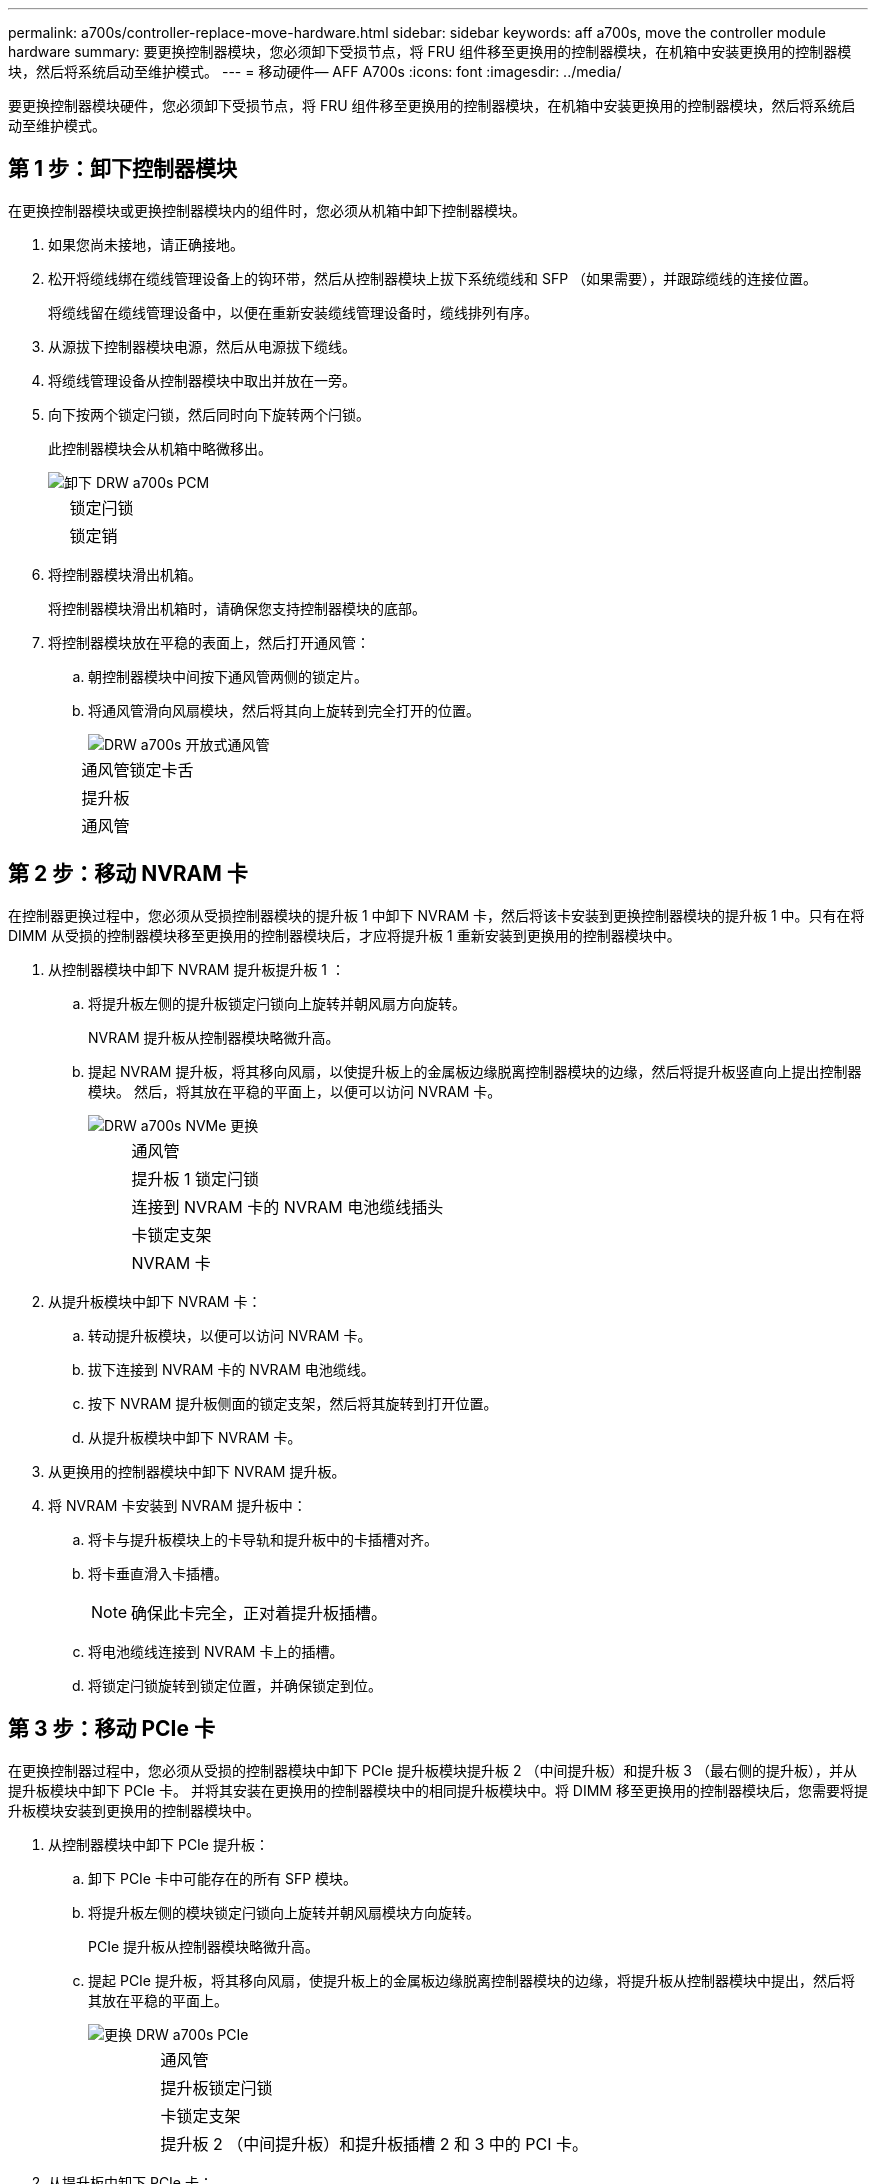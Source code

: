 ---
permalink: a700s/controller-replace-move-hardware.html 
sidebar: sidebar 
keywords: aff a700s, move the controller module hardware 
summary: 要更换控制器模块，您必须卸下受损节点，将 FRU 组件移至更换用的控制器模块，在机箱中安装更换用的控制器模块，然后将系统启动至维护模式。 
---
= 移动硬件— AFF A700s
:icons: font
:imagesdir: ../media/


[role="lead"]
要更换控制器模块硬件，您必须卸下受损节点，将 FRU 组件移至更换用的控制器模块，在机箱中安装更换用的控制器模块，然后将系统启动至维护模式。



== 第 1 步：卸下控制器模块

[role="lead"]
在更换控制器模块或更换控制器模块内的组件时，您必须从机箱中卸下控制器模块。

. 如果您尚未接地，请正确接地。
. 松开将缆线绑在缆线管理设备上的钩环带，然后从控制器模块上拔下系统缆线和 SFP （如果需要），并跟踪缆线的连接位置。
+
将缆线留在缆线管理设备中，以便在重新安装缆线管理设备时，缆线排列有序。

. 从源拔下控制器模块电源，然后从电源拔下缆线。
. 将缆线管理设备从控制器模块中取出并放在一旁。
. 向下按两个锁定闩锁，然后同时向下旋转两个闩锁。
+
此控制器模块会从机箱中略微移出。

+
image::../media/drw_a700s_pcm_remove.png[卸下 DRW a700s PCM]

+
[cols="1,4"]
|===


 a| 
image:../media/legend_icon_01.png[""]
| 锁定闩锁 


 a| 
image:../media/legend_icon_02.png[""]
 a| 
锁定销

|===
. 将控制器模块滑出机箱。
+
将控制器模块滑出机箱时，请确保您支持控制器模块的底部。

. 将控制器模块放在平稳的表面上，然后打开通风管：
+
.. 朝控制器模块中间按下通风管两侧的锁定片。
.. 将通风管滑向风扇模块，然后将其向上旋转到完全打开的位置。
+
image::../media/drw_a700s_open_air_duct.png[DRW a700s 开放式通风管]

+
[cols="1,4"]
|===


 a| 
image:../media/legend_icon_01.png[""]
| 通风管锁定卡舌 


 a| 
image:../media/legend_icon_02.png[""]
 a| 
提升板



 a| 
image:../media/legend_icon_03.png[""]
 a| 
通风管

|===






== 第 2 步：移动 NVRAM 卡

[role="lead"]
在控制器更换过程中，您必须从受损控制器模块的提升板 1 中卸下 NVRAM 卡，然后将该卡安装到更换控制器模块的提升板 1 中。只有在将 DIMM 从受损的控制器模块移至更换用的控制器模块后，才应将提升板 1 重新安装到更换用的控制器模块中。

. 从控制器模块中卸下 NVRAM 提升板提升板 1 ：
+
.. 将提升板左侧的提升板锁定闩锁向上旋转并朝风扇方向旋转。
+
NVRAM 提升板从控制器模块略微升高。

.. 提起 NVRAM 提升板，将其移向风扇，以使提升板上的金属板边缘脱离控制器模块的边缘，然后将提升板竖直向上提出控制器模块。 然后，将其放在平稳的平面上，以便可以访问 NVRAM 卡。
+
image::../media/drw_a700s_nvme_replace.png[DRW a700s NVMe 更换]

+
[cols="1,4"]
|===


 a| 
image:../media/legend_icon_01.png[""]
| 通风管 


 a| 
image:../media/legend_icon_02.png[""]
 a| 
提升板 1 锁定闩锁



 a| 
image:../media/legend_icon_03.png[""]
 a| 
连接到 NVRAM 卡的 NVRAM 电池缆线插头



 a| 
image:../media/legend_icon_04.png[""]
 a| 
卡锁定支架



 a| 
image:../media/legend_icon_05.png[""]
 a| 
NVRAM 卡

|===


. 从提升板模块中卸下 NVRAM 卡：
+
.. 转动提升板模块，以便可以访问 NVRAM 卡。
.. 拔下连接到 NVRAM 卡的 NVRAM 电池缆线。
.. 按下 NVRAM 提升板侧面的锁定支架，然后将其旋转到打开位置。
.. 从提升板模块中卸下 NVRAM 卡。


. 从更换用的控制器模块中卸下 NVRAM 提升板。
. 将 NVRAM 卡安装到 NVRAM 提升板中：
+
.. 将卡与提升板模块上的卡导轨和提升板中的卡插槽对齐。
.. 将卡垂直滑入卡插槽。
+

NOTE: 确保此卡完全，正对着提升板插槽。

.. 将电池缆线连接到 NVRAM 卡上的插槽。
.. 将锁定闩锁旋转到锁定位置，并确保锁定到位。






== 第 3 步：移动 PCIe 卡

[role="lead"]
在更换控制器过程中，您必须从受损的控制器模块中卸下 PCIe 提升板模块提升板 2 （中间提升板）和提升板 3 （最右侧的提升板），并从提升板模块中卸下 PCIe 卡。 并将其安装在更换用的控制器模块中的相同提升板模块中。将 DIMM 移至更换用的控制器模块后，您需要将提升板模块安装到更换用的控制器模块中。

. 从控制器模块中卸下 PCIe 提升板：
+
.. 卸下 PCIe 卡中可能存在的所有 SFP 模块。
.. 将提升板左侧的模块锁定闩锁向上旋转并朝风扇模块方向旋转。
+
PCIe 提升板从控制器模块略微升高。

.. 提起 PCIe 提升板，将其移向风扇，使提升板上的金属板边缘脱离控制器模块的边缘，将提升板从控制器模块中提出，然后将其放在平稳的平面上。
+
image::../media/drw_a700s_pcie_replace.png[更换 DRW a700s PCIe]

+
[cols="1,4"]
|===


 a| 
image:../media/legend_icon_01.png[""]
| 通风管 


 a| 
image:../media/legend_icon_02.png[""]
 a| 
提升板锁定闩锁



 a| 
image:../media/legend_icon_03.png[""]
 a| 
卡锁定支架



 a| 
image:../media/legend_icon_04.png[""]
 a| 
提升板 2 （中间提升板）和提升板插槽 2 和 3 中的 PCI 卡。

|===


. 从提升板中卸下 PCIe 卡：
+
.. 转动提升板，以便可以访问 PCIe 卡。
.. 按下 PCIe 提升板侧面的锁定支架，然后将其旋转到打开位置。
.. 从提升板中卸下 PCIe 卡。


. 从更换用的控制器模块中卸下相应的提升板。
. 将 PCIe 卡安装到 PCIe 提升板中的同一插槽中：
+
.. 将卡与提升板上的卡导轨和提升板中的卡插槽对齐，然后将其垂直滑入提升板中的插槽。
+

NOTE: 确保此卡完全，正对着提升板插槽。

.. 将锁定闩锁旋转到位，直到其卡入到位。


. 对受损控制器模块中插槽 4 和 5 中的提升板 3 和 PCIe 卡重复上述步骤。




== 第 4 步：移动启动介质

[role="lead"]
AFF A700s 中有两个启动介质设备，一个是主启动介质，一个是二级启动介质或备份启动介质。您必须将其从受损节点移至 _replacement_ 节点，然后将其安装到 _replacement_ 节点中相应的插槽中。

启动介质位于中间 PCIe 提升板模块提升板 2 下。要访问启动介质，必须卸下此 PCIe 模块。

. 找到启动介质：
+
.. 如果需要，打开通风管。
.. 如果需要，请解锁锁定闩锁，然后从控制器模块中卸下提升板，以卸下中间 PCIe 模块提升板 2 。


+
image::../media/drw_a700s_boot_media_replace.png[DRW a700s 启动介质更换]

+
+

+
[cols="1,4"]
|===


 a| 
image:../media/legend_icon_01.png[""]
| 通风管 


 a| 
image:../media/legend_icon_02.png[""]
 a| 
提升板 2 （中间 PCIe 模块）



 a| 
image:../media/legend_icon_03.png[""]
 a| 
启动介质螺钉



 a| 
image:../media/legend_icon_04.png[""]
 a| 
启动介质

|===
. 从控制器模块中取出启动介质：
+
.. 使用 1 号十字螺丝刀卸下固定启动介质的螺钉，并将螺钉放在安全位置。
.. 抓住启动介质的两侧，将启动介质轻轻向上旋转，然后将启动介质竖直拉出插槽并放在一旁。


. 将启动介质移至新控制器模块并安装：
+

NOTE: 将启动介质安装到更换控制器模块中与受损控制器模块中安装的相同插槽中；将主启动介质插槽（插槽 1 ）安装到主启动介质插槽中，将二级启动介质插槽（插槽 2 ）安装到二级启动介质插槽中。

+
.. 将启动介质的边缘与插槽外壳对齐，然后将其轻轻直推入插槽。
.. 将启动介质向下旋转到主板。
.. 使用启动介质螺钉将启动介质固定到主板。
+
请勿过度拧紧螺钉，否则可能会损坏启动介质。







== 第 5 步：移动风扇

[role="lead"]
在更换发生故障的控制器模块时，您必须将受损控制器模块中的风扇移至更换模块。

. 通过挤压风扇模块侧面的锁定卡舌，然后将风扇模块直接从控制器模块中提出来卸下风扇模块。
+
image::../media/drw_a700s_replace_fan.png[DRW a700s 更换风扇]

+
[cols="1,4"]
|===


 a| 
image:../media/legend_icon_01.png[""]
| 风扇锁定卡舌 


 a| 
image:../media/legend_icon_02.png[""]
 a| 
风扇模块

|===
. 将风扇模块移至更换用的控制器模块，然后通过将风扇模块的边缘与控制器模块中的开口对齐来安装此风扇模块，然后将此风扇模块滑入控制器模块，直到锁定闩锁卡入到位为止。
. 对其余风扇模块重复上述步骤。




== 第 6 步：移动系统 DIMM

[role="lead"]
要移动 DIMM ，请找到 DIMM 并将其从受损控制器移至更换控制器，然后按照特定步骤顺序进行操作。

. 找到控制器模块上的 DIMM 。
+
image::../media/drw_a700s_dimm_replace.png[更换 DRW a700s DIMM]

+
[cols="1,4"]
|===


 a| 
image:../media/legend_icon_01.png[""]
| 通风管 


 a| 
image:../media/legend_icon_02.png[""]
 a| 
提升板 1 和 DIMM 插槽 1-4



 a| 
image:../media/legend_icon_03.png[""]
 a| 
提升板 2 和 DIMM 插槽 5-8 和 9-12



 a| 
image:../media/legend_icon_04.png[""]
 a| 
提升板 3 和 DIMM 插槽 13-16

|===
. 记下插槽中 DIMM 的方向，以便可以按正确的方向将 DIMM 插入更换用的控制器模块中。
. 缓慢推动 DIMM 两侧的两个 DIMM 弹出卡舌，将 DIMM 从插槽中弹出，然后将 DIMM 滑出插槽。
+

NOTE: 小心握住 DIMM 的边缘，以避免对 DIMM 电路板上的组件施加压力。

. 找到要安装 DIMM 的插槽。
. 确保连接器上的 DIMM 弹出器卡舌处于打开位置，然后将 DIMM 垂直插入插槽。
+
DIMM 紧紧固定在插槽中，但应很容易插入。如果没有，请将 DIMM 与插槽重新对齐并重新插入。

+

NOTE: 目视检查 DIMM ，确认其均匀对齐并完全插入插槽。

. 小心而稳固地推动 DIMM 的上边缘，直到弹出器卡舌卡入到位，卡入到位于 DIMM 两端的缺口上。
. 对其余 DIMM 重复上述步骤。




== 第 7 步：安装 NVRAM 模块

[role="lead"]
要安装 NVRAM 模块，必须按照特定步骤顺序进行操作。

. 将此提升板安装到控制器模块中：
+
.. 将竖板的边缘与控制器模块金属板的下侧对齐。
.. 沿着控制器模块中的插脚引导此提升板，然后将此提升板降低到控制器模块中。
.. 向下转动锁定闩锁并将其卡入锁定位置。
+
锁定后，锁定闩锁将与提升板顶部平齐，而提升板恰好位于控制器模块中。

.. 重新插入从 PCIe 卡中卸下的所有 SFP 模块。






== 第 8 步：移动 NVRAM 电池

[role="lead"]
更换控制器模块时，必须将 NVRAM 电池从受损控制器模块移至更换用的控制器模块

. 找到提升板模块左侧的 NVRAM 电池提升板 1 。
+
image::../media/drw_a700s_nvme_battery_replace.png[DRW a700s NVMe 电池更换]

+
[cols="1,4"]
|===


 a| 
image:../media/legend_icon_01.png[""]
| NVRAM 电池插头 


 a| 
image:../media/legend_icon_02.png[""]
 a| 
蓝色 NVRAM 电池锁定选项卡

|===
. 找到电池插头，然后挤压电池插头正面的夹子，将插头从插槽中释放，然后从插槽中拔下电池缆线。
. 抓住电池并按下标记为推送的蓝色锁定卡舌，然后将电池从电池架和控制器模块中提出。
. 将电池组移至更换用的控制器模块，然后将其安装到 NVRAM 提升板中：
+
.. 沿着金属板侧墙向下滑动电池组，直到侧面板上的支撑卡舌扣入电池组上的插槽，并且电池组闩锁扣入并锁定到位。
.. 用力向下按电池组，确保其锁定到位。
.. 将电池插头插入提升板插槽，并确保插头锁定到位。






== 第 9 步：安装 PCIe 提升板

[role="lead"]
要安装 PCIe 提升板，必须按照特定步骤顺序进行操作。

. 如果您尚未接地，请正确接地。
. 将此提升板安装到控制器模块中：
+
.. 将竖板的边缘与控制器模块金属板的下侧对齐。
.. 沿着控制器模块中的插脚引导此提升板，然后将此提升板降低到控制器模块中。
.. 向下转动锁定闩锁并将其卡入锁定位置。
+
锁定后，锁定闩锁将与提升板顶部平齐，而提升板恰好位于控制器模块中。

.. 重新插入从 PCIe 卡中卸下的所有 SFP 模块。


. 对受损控制器模块中插槽 4 和 5 中的提升板 3 和 PCIe 卡重复上述步骤。




== 第 10 步：移动电源

[role="lead"]
在更换控制器模块时，您必须将受损控制器模块中的电源和电源设备挡片移至替代控制器模块。

. 如果您尚未接地，请正确接地。
. 旋转凸轮把手，以便在按下锁定卡舌的同时，可以将电源从控制器模块中拉出。
+
* 小心： *

+
电源不足。从控制器模块中取出时，请始终用双手托住它，以免它突然从控制器模块中自由转动并给您造成损害。

+
image::../media/drw_a700s_replace_psu.gif[DRW a700s 更换 PSU]

+
|===


 a| 
image:../media/legend_icon_01.png[""]
| 蓝色电源锁定卡舌 


 a| 
image:../media/legend_icon_02.png[""]
 a| 
电源

|===
. 将电源移至新控制器模块，然后安装它。
. 用双手支撑电源边缘并将其与控制器模块的开口对齐，然后将电源轻轻推入控制器模块，直到锁定卡舌卡入到位。
+
电源只能与内部连接器正确接合并单向锁定到位。

+

NOTE: 为避免损坏内部连接器，请勿在将电源滑入系统时用力过大。

. 从受损控制器模块中卸下 PSU 空白面板，然后将其安装到更换用的控制器模块中。




== 第 11 步：安装控制器模块

[role="lead"]
将所有组件从受损控制器模块移至更换控制器模块后，您必须将更换控制器模块安装到机箱中，然后将其启动至维护模式。

. 如果您尚未接地，请正确接地。
. 如果尚未关闭通风管：
+
.. 将通风管一直旋转到控制器模块。
.. 向提升板滑动通风管，直到锁定卡舌卡入到位。
.. 检查通风管，确保其正确就位并锁定到位。


+
image::../media/drw_a700s_close_air_duct.png[DRW a700s 封闭通风管]

+
+

+
|===


 a| 
image:../media/legend_icon_01.png[""]
| 锁定卡舌 


 a| 
image:../media/legend_icon_02.png[""]
 a| 
滑动柱塞

|===
. 将控制器模块的末端与机箱中的开口对齐，然后将控制器模块轻轻推入系统的一半。
+

NOTE: 请勿将控制器模块完全插入机箱中，除非系统指示您这样做。

. 仅为管理和控制台端口布线，以便您可以访问系统以执行以下各节中的任务。
+

NOTE: 您将在此操作步骤中稍后将其余缆线连接到控制器模块。

. 将电源线插入电源，重新安装电源线锁定环，然后将电源连接到电源。
. 完成控制器模块的重新安装：
+
.. 如果尚未重新安装缆线管理设备，请重新安装该设备。
.. 将控制器模块牢牢推入机箱，直到它与中板相距并完全就位。
+
控制器模块完全就位后，锁定闩锁会上升。

+

NOTE: 将控制器模块滑入机箱时，请勿用力过大，以免损坏连接器。

+
控制器模块一旦完全固定在机箱中，就会开始启动。准备中断启动过程。

.. 向上旋转锁定闩锁，使其倾斜，以清除锁定销，然后将其降低到锁定位置。
.. 出现 `Press Ctrl-C for Boot Menu` 时按 `Ctrl-C` 以中断启动过程。
.. 从显示的菜单中选择启动至维护模式的选项。


. 如果您的系统配置为在 40 GbE NIC 或板载端口上支持 10 GbE 集群互连和数据连接，请在维护模式下使用 nicadmin convert 命令将这些端口转换为 10 GbE 连接。
+

NOTE: 请务必在完成转换后退出维护模式。


